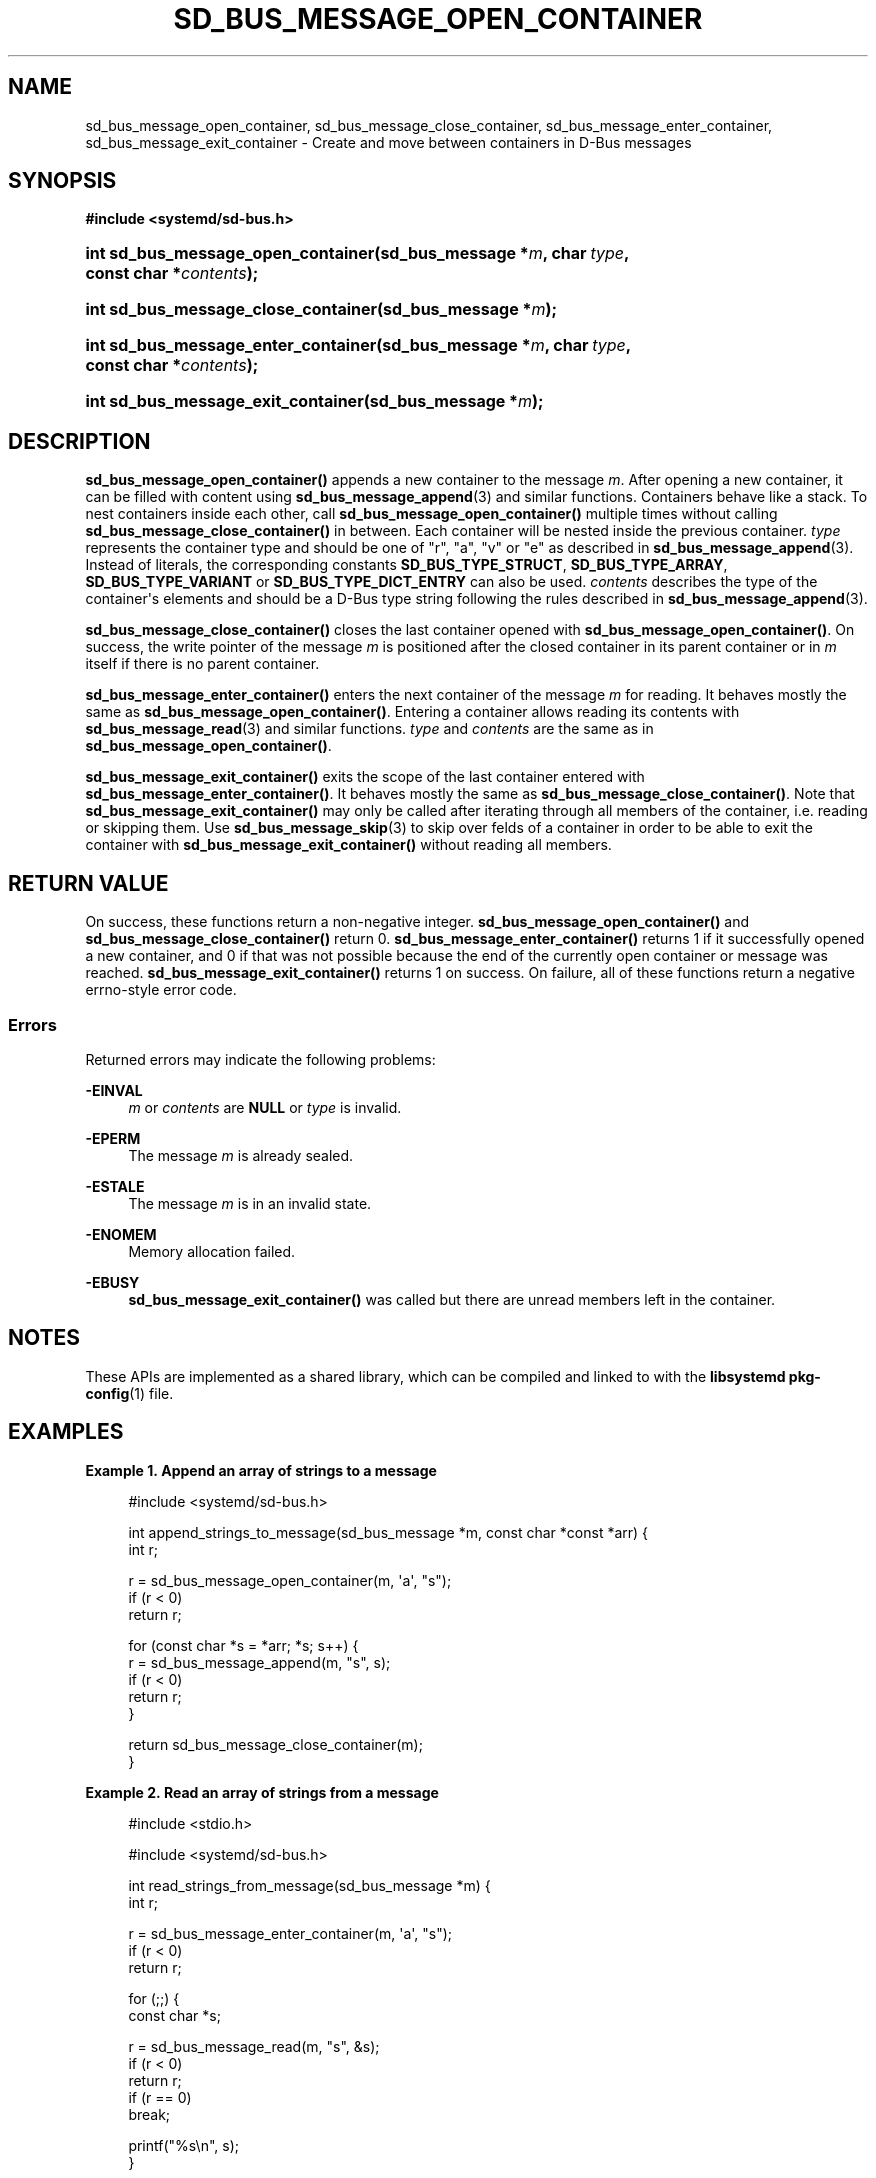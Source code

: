 '\" t
.TH "SD_BUS_MESSAGE_OPEN_CONTAINER" "3" "" "systemd 249" "sd_bus_message_open_container"
.\" -----------------------------------------------------------------
.\" * Define some portability stuff
.\" -----------------------------------------------------------------
.\" ~~~~~~~~~~~~~~~~~~~~~~~~~~~~~~~~~~~~~~~~~~~~~~~~~~~~~~~~~~~~~~~~~
.\" http://bugs.debian.org/507673
.\" http://lists.gnu.org/archive/html/groff/2009-02/msg00013.html
.\" ~~~~~~~~~~~~~~~~~~~~~~~~~~~~~~~~~~~~~~~~~~~~~~~~~~~~~~~~~~~~~~~~~
.ie \n(.g .ds Aq \(aq
.el       .ds Aq '
.\" -----------------------------------------------------------------
.\" * set default formatting
.\" -----------------------------------------------------------------
.\" disable hyphenation
.nh
.\" disable justification (adjust text to left margin only)
.ad l
.\" -----------------------------------------------------------------
.\" * MAIN CONTENT STARTS HERE *
.\" -----------------------------------------------------------------
.SH "NAME"
sd_bus_message_open_container, sd_bus_message_close_container, sd_bus_message_enter_container, sd_bus_message_exit_container \- Create and move between containers in D\-Bus messages
.SH "SYNOPSIS"
.sp
.ft B
.nf
#include <systemd/sd\-bus\&.h>
.fi
.ft
.HP \w'int\ sd_bus_message_open_container('u
.BI "int sd_bus_message_open_container(sd_bus_message\ *" "m" ", char\ " "type" ", const\ char\ *" "contents" ");"
.HP \w'int\ sd_bus_message_close_container('u
.BI "int sd_bus_message_close_container(sd_bus_message\ *" "m" ");"
.HP \w'int\ sd_bus_message_enter_container('u
.BI "int sd_bus_message_enter_container(sd_bus_message\ *" "m" ", char\ " "type" ", const\ char\ *" "contents" ");"
.HP \w'int\ sd_bus_message_exit_container('u
.BI "int sd_bus_message_exit_container(sd_bus_message\ *" "m" ");"
.SH "DESCRIPTION"
.PP
\fBsd_bus_message_open_container()\fR
appends a new container to the message
\fIm\fR\&. After opening a new container, it can be filled with content using
\fBsd_bus_message_append\fR(3)
and similar functions\&. Containers behave like a stack\&. To nest containers inside each other, call
\fBsd_bus_message_open_container()\fR
multiple times without calling
\fBsd_bus_message_close_container()\fR
in between\&. Each container will be nested inside the previous container\&.
\fItype\fR
represents the container type and should be one of
"r",
"a",
"v"
or
"e"
as described in
\fBsd_bus_message_append\fR(3)\&. Instead of literals, the corresponding constants
\fBSD_BUS_TYPE_STRUCT\fR,
\fBSD_BUS_TYPE_ARRAY\fR,
\fBSD_BUS_TYPE_VARIANT\fR
or
\fBSD_BUS_TYPE_DICT_ENTRY\fR
can also be used\&.
\fIcontents\fR
describes the type of the container\*(Aqs elements and should be a D\-Bus type string following the rules described in
\fBsd_bus_message_append\fR(3)\&.
.PP
\fBsd_bus_message_close_container()\fR
closes the last container opened with
\fBsd_bus_message_open_container()\fR\&. On success, the write pointer of the message
\fIm\fR
is positioned after the closed container in its parent container or in
\fIm\fR
itself if there is no parent container\&.
.PP
\fBsd_bus_message_enter_container()\fR
enters the next container of the message
\fIm\fR
for reading\&. It behaves mostly the same as
\fBsd_bus_message_open_container()\fR\&. Entering a container allows reading its contents with
\fBsd_bus_message_read\fR(3)
and similar functions\&.
\fItype\fR
and
\fIcontents\fR
are the same as in
\fBsd_bus_message_open_container()\fR\&.
.PP
\fBsd_bus_message_exit_container()\fR
exits the scope of the last container entered with
\fBsd_bus_message_enter_container()\fR\&. It behaves mostly the same as
\fBsd_bus_message_close_container()\fR\&. Note that
\fBsd_bus_message_exit_container()\fR
may only be called after iterating through all members of the container, i\&.e\&. reading or skipping them\&. Use
\fBsd_bus_message_skip\fR(3)
to skip over felds of a container in order to be able to exit the container with
\fBsd_bus_message_exit_container()\fR
without reading all members\&.
.SH "RETURN VALUE"
.PP
On success, these functions return a non\-negative integer\&.
\fBsd_bus_message_open_container()\fR
and
\fBsd_bus_message_close_container()\fR
return 0\&.
\fBsd_bus_message_enter_container()\fR
returns 1 if it successfully opened a new container, and 0 if that was not possible because the end of the currently open container or message was reached\&.
\fBsd_bus_message_exit_container()\fR
returns 1 on success\&. On failure, all of these functions return a negative errno\-style error code\&.
.SS "Errors"
.PP
Returned errors may indicate the following problems:
.PP
\fB\-EINVAL\fR
.RS 4
\fIm\fR
or
\fIcontents\fR
are
\fBNULL\fR
or
\fItype\fR
is invalid\&.
.RE
.PP
\fB\-EPERM\fR
.RS 4
The message
\fIm\fR
is already sealed\&.
.RE
.PP
\fB\-ESTALE\fR
.RS 4
The message
\fIm\fR
is in an invalid state\&.
.RE
.PP
\fB\-ENOMEM\fR
.RS 4
Memory allocation failed\&.
.RE
.PP
\fB\-EBUSY\fR
.RS 4
\fBsd_bus_message_exit_container()\fR
was called but there are unread members left in the container\&.
.RE
.SH "NOTES"
.PP
These APIs are implemented as a shared library, which can be compiled and linked to with the
\fBlibsystemd\fR\ \&\fBpkg-config\fR(1)
file\&.
.SH "EXAMPLES"
.PP
\fBExample\ \&1.\ \&Append an array of strings to a message\fR
.sp
.if n \{\
.RS 4
.\}
.nf
#include <systemd/sd\-bus\&.h>

int append_strings_to_message(sd_bus_message *m, const char *const *arr) {
  int r;

  r = sd_bus_message_open_container(m, \*(Aqa\*(Aq, "s");
  if (r < 0)
    return r;

  for (const char *s = *arr; *s; s++) {
    r = sd_bus_message_append(m, "s", s);
    if (r < 0)
      return r;
  }

  return sd_bus_message_close_container(m);
}
.fi
.if n \{\
.RE
.\}
.PP
\fBExample\ \&2.\ \&Read an array of strings from a message\fR
.sp
.if n \{\
.RS 4
.\}
.nf
#include <stdio\&.h>

#include <systemd/sd\-bus\&.h>

int read_strings_from_message(sd_bus_message *m) {
  int r;

  r = sd_bus_message_enter_container(m, \*(Aqa\*(Aq, "s");
  if (r < 0)
    return r;

  for (;;) {
    const char *s;

    r = sd_bus_message_read(m, "s", &s);
    if (r < 0)
      return r;
    if (r == 0)
      break;

    printf("%s\en", s);
  }

  return sd_bus_message_exit_container(m);
}
.fi
.if n \{\
.RE
.\}
.SH "SEE ALSO"
.PP
\fBsystemd\fR(1),
\fBsd-bus\fR(3),
\fBsd_bus_message_append\fR(3),
\fBsd_bus_message_read\fR(3),
\fBsd_bus_message_skip\fR(3),
\m[blue]\fBThe D\-Bus specification\fR\m[]\&\s-2\u[1]\d\s+2
.SH "NOTES"
.IP " 1." 4
The D-Bus specification
.RS 4
\%https://dbus.freedesktop.org/doc/dbus-specification.html
.RE
